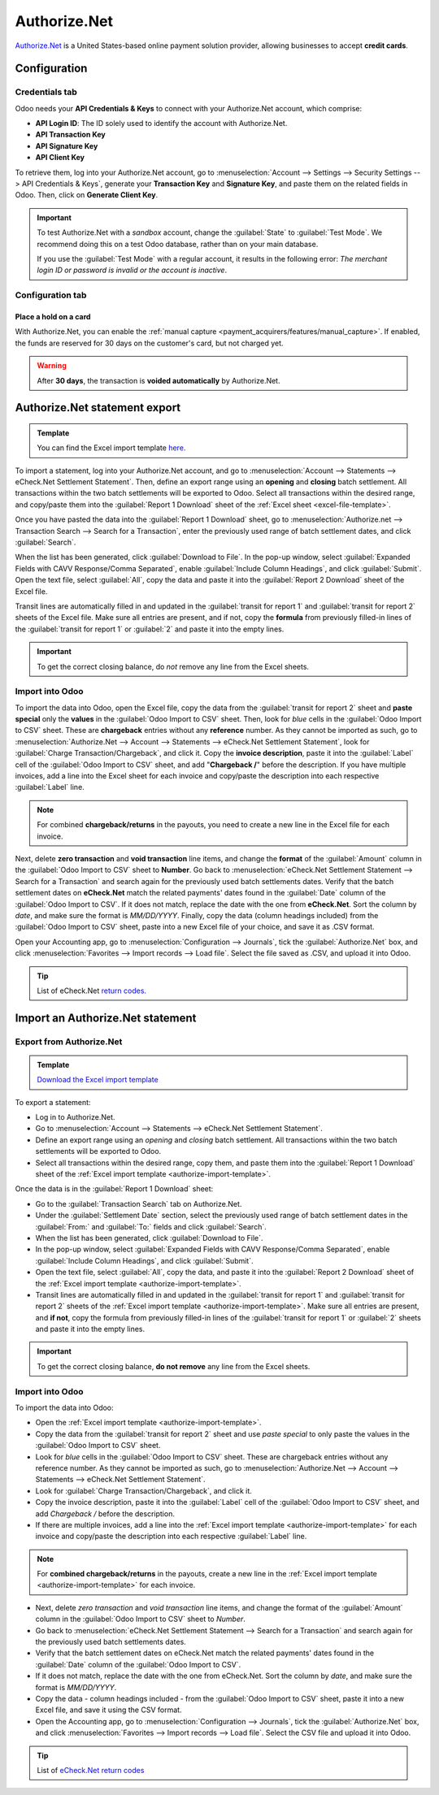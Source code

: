 =============
Authorize.Net
=============

`Authorize.Net <https://www.authorize.net>`_ is a United States-based online payment solution
provider, allowing businesses to accept **credit cards**.

Configuration
=============

.. seealso::
   - :ref:`payment_acquirers/add_new`

Credentials tab
---------------

Odoo needs your **API Credentials & Keys** to connect with your Authorize.Net account, which
comprise:

- **API Login ID**: The ID solely used to identify the account with Authorize.Net.
- **API Transaction Key**
- **API Signature Key**
- **API Client Key**

To retrieve them, log into your Authorize.Net account, go to :menuselection:`Account --> Settings
--> Security Settings --> API Credentials & Keys`, generate your **Transaction Key** and
**Signature Key**, and paste them on the related fields in Odoo. Then, click on **Generate Client
Key**.

.. important::
   To test Authorize.Net with a *sandbox* account, change the :guilabel:`State` to :guilabel:`Test
   Mode`. We recommend doing this on a test Odoo database, rather than on your main database.

   If you use the :guilabel:`Test Mode` with a regular account, it results in the following error:
   *The merchant login ID or password is invalid or the account is inactive*.

Configuration tab
-----------------

Place a hold on a card
~~~~~~~~~~~~~~~~~~~~~~

With Authorize.Net, you can enable the :ref:`manual capture
<payment_acquirers/features/manual_capture>`. If enabled, the funds are reserved for 30 days on the
customer's card, but not charged yet.

.. warning::
   After **30 days**, the transaction is **voided automatically** by Authorize.Net.

Authorize.Net statement export
==============================

.. _excel-file-template:

.. admonition:: Template

   You can find the Excel import template `here. <https://docs.google.com/spreadsheets/d/1CMVtBWLLVIrUpYA92paw-cL7-WdKLbaa/edit?usp=share_link&ouid=105295722917050444558&rtpof=true&sd=true>`_

To import a statement, log into your Authorize.Net account, and go to :menuselection:`Account -->
Statements --> eCheck.Net Settlement Statement`. Then, define an export range using an **opening**
and **closing** batch settlement. All transactions within the two batch settlements will be exported
to Odoo. Select all transactions within the desired range, and copy/paste them into the
:guilabel:`Report 1 Download` sheet of the :ref:`Excel sheet <excel-file-template>`.

.. image:: authorize/authorize-report1.png
   :align: center
   :alt: Select all transactions for the desired range on Authorize.net, and copy them into
         'report1' of the Excel template.

.. example::
   .. image:: authorize/authorize-settlement-batch.png
      :align: center
      :alt: Settlement batch of the an Authorize.Net statement

   In this case, the first batch (01/01/2021) of the year belongs to the settlement of 12/31/2020,
   so the **opening** settlement is from 12/31/2020.

Once you have pasted the data into the :guilabel:`Report 1 Download` sheet, go to
:menuselection:`Authorize.net --> Transaction Search --> Search for a Transaction`, enter the
previously used range of batch settlement dates, and click :guilabel:`Search`.

When the list has been generated, click :guilabel:`Download to File`. In the pop-up window, select
:guilabel:`Expanded Fields with CAVV Response/Comma Separated`, enable :guilabel:`Include Column
Headings`, and click :guilabel:`Submit`. Open the text file, select :guilabel:`All`, copy the data
and paste it into the :guilabel:`Report 2 Download` sheet of the Excel file.

Transit lines are automatically filled in and updated in the :guilabel:`transit for report 1` and
:guilabel:`transit for report 2` sheets of the Excel file. Make sure all entries are present, and if
not, copy the **formula** from previously filled-in lines of the :guilabel:`transit for report 1` or
:guilabel:`2` and paste it into the empty lines.

.. important::
   To get the correct closing balance, do *not* remove any line from the Excel sheets.

Import into Odoo
----------------

To import the data into Odoo, open the Excel file, copy the data from the :guilabel:`transit for
report 2` sheet and **paste special** only the **values** in the :guilabel:`Odoo Import to CSV`
sheet. Then, look for *blue* cells in the :guilabel:`Odoo Import to CSV` sheet. These are
**chargeback** entries without any **reference** number. As they cannot be imported as such, go to
:menuselection:`Authorize.Net --> Account --> Statements --> eCheck.Net Settlement Statement`, look
for :guilabel:`Charge Transaction/Chargeback`, and click it. Copy the **invoice description**, paste
it into the :guilabel:`Label` cell of the :guilabel:`Odoo Import to CSV` sheet, and add
"**Chargeback /**" before the description. If you have multiple invoices, add a line into the Excel
sheet for each invoice and copy/paste the description into each respective :guilabel:`Label` line.

.. note::
   For combined **chargeback/returns** in the payouts, you need to create a new line in the Excel
   file for each invoice.

.. example::
   .. image:: authorize/authorize-chargeback-desc.png
      :align: center
      :alt: Chargeback description

Next, delete **zero transaction** and **void transaction** line items, and change the **format** of
the :guilabel:`Amount` column in the :guilabel:`Odoo Import to CSV` sheet to **Number**. Go back to
:menuselection:`eCheck.Net Settlement Statement --> Search for a Transaction` and search again for
the previously used batch settlements dates. Verify that the batch settlement dates on
**eCheck.Net** match the related payments' dates found in the :guilabel:`Date` column of the
:guilabel:`Odoo Import to CSV`. If it does not match, replace the date with the one from
**eCheck.Net**. Sort the column by *date*, and make sure the format is `MM/DD/YYYY`. Finally, copy
the data (column headings included) from the :guilabel:`Odoo Import to CSV` sheet, paste into a new
Excel file of your choice, and save it as .CSV format.

Open your Accounting app, go to :menuselection:`Configuration --> Journals`, tick the
:guilabel:`Authorize.Net` box, and click :menuselection:`Favorites --> Import records --> Load
file`. Select the file saved as .CSV, and upload it into Odoo.

.. tip::
   List of eCheck.Net `return codes. <https://support.authorize.net/knowledgebase/Knowledgearticle/?code=000001293>`_

.. seealso::
   - :doc:`../payment_acquirers`

Import an Authorize.Net statement
=================================

Export from Authorize.Net
-------------------------

.. _authorize-import-template:

.. admonition:: Template

   `Download the Excel import template <https://docs.google.com/spreadsheets/d/1CMVtBWLLVIrUpYA92paw-cL7-WdKLbaa/edit?usp=share_link&ouid=105295722917050444558&rtpof=true&sd=true>`_

To export a statement:

- Log in to Authorize.Net.
- Go to :menuselection:`Account --> Statements --> eCheck.Net Settlement Statement`.
- Define an export range using an *opening* and *closing* batch settlement. All transactions within
  the two batch settlements will be exported to Odoo.
- Select all transactions within the desired range, copy them, and paste them into the
  :guilabel:`Report 1 Download` sheet of the :ref:`Excel import template
  <authorize-import-template>`.

.. image:: authorize/authorize-report1.png
   :alt: Selecting Authorize.Net transactions to import

.. example::

   .. image:: authorize/authorize-settlement-batch.png
      :align: center
      :alt: Settlement batch of an Authorize.Net statement

   In this case, the first batch (01/01/2021) of the year belongs to the settlement of 12/31/2020,
   so the **opening** settlement is from 12/31/2020.

Once the data is in the :guilabel:`Report 1 Download` sheet:

- Go to the :guilabel:`Transaction Search` tab on Authorize.Net.
- Under the :guilabel:`Settlement Date` section, select the previously used range of batch
  settlement dates in the :guilabel:`From:` and :guilabel:`To:` fields and click :guilabel:`Search`.
- When the list has been generated, click :guilabel:`Download to File`.
- In the pop-up window, select :guilabel:`Expanded Fields with CAVV Response/Comma Separated`,
  enable :guilabel:`Include Column Headings`, and click :guilabel:`Submit`.
- Open the text file, select :guilabel:`All`, copy the data, and paste it into the :guilabel:`Report
  2 Download` sheet of the :ref:`Excel import template <authorize-import-template>`.
- Transit lines are automatically filled in and updated in the :guilabel:`transit for report 1` and
  :guilabel:`transit for report 2` sheets of the :ref:`Excel import template
  <authorize-import-template>`. Make sure all entries are present, and **if not**, copy the formula
  from previously filled-in lines of the :guilabel:`transit for report 1` or :guilabel:`2` sheets
  and paste it into the empty lines.

.. important::
   To get the correct closing balance, **do not remove** any line from the Excel sheets.

Import into Odoo
----------------

To import the data into Odoo:

- Open the :ref:`Excel import template <authorize-import-template>`.
- Copy the data from the :guilabel:`transit for report 2` sheet and use *paste special* to only
  paste the values in the :guilabel:`Odoo Import to CSV` sheet.
- Look for *blue* cells in the :guilabel:`Odoo Import to CSV` sheet. These are chargeback entries
  without any reference number. As they cannot be imported as such, go to
  :menuselection:`Authorize.Net --> Account --> Statements --> eCheck.Net Settlement Statement`.
- Look for :guilabel:`Charge Transaction/Chargeback`, and click it.
- Copy the invoice description, paste it into the :guilabel:`Label` cell of the :guilabel:`Odoo
  Import to CSV` sheet, and add `Chargeback /` before the description.
- If there are multiple invoices, add a line into the :ref:`Excel import template
  <authorize-import-template>` for each invoice and copy/paste the description into each respective
  :guilabel:`Label` line.

.. note::
   For **combined chargeback/returns** in the payouts, create a new line in the :ref:`Excel import
   template <authorize-import-template>` for each invoice.

.. example::

   .. image:: authorize/authorize-chargeback-desc.png
      :alt: Chargeback description

- Next, delete *zero transaction* and *void transaction* line items, and change the format
  of the :guilabel:`Amount` column in the :guilabel:`Odoo Import to CSV` sheet to *Number*.
- Go back to :menuselection:`eCheck.Net Settlement Statement --> Search for a Transaction` and
  search again for the previously used batch settlements dates.
- Verify that the batch settlement dates on eCheck.Net match the related payments' dates found in
  the :guilabel:`Date` column of the :guilabel:`Odoo Import to CSV`.
- If it does not match, replace the date with the one from eCheck.Net. Sort the column by *date*,
  and make sure the format is `MM/DD/YYYY`.
- Copy the data - column headings included - from the :guilabel:`Odoo Import to CSV` sheet, paste
  it into a new Excel file, and save it using the CSV format.
- Open the Accounting app, go to :menuselection:`Configuration --> Journals`, tick the
  :guilabel:`Authorize.Net` box, and click :menuselection:`Favorites --> Import records --> Load
  file`. Select the CSV file and upload it into Odoo.

.. tip::
   List of `eCheck.Net return codes <https://support.authorize.net/knowledgebase/Knowledgearticle/?code=000001293>`_

